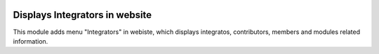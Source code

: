 .. image:: https://img.shields.io/badge/licence-AGPL--3-blue.svg
   :target: https://www.gnu.org/licenses/agpl-3.0-standalone.html
   :alt: License: AGPL-3

===============================
Displays Integrators in website
===============================

This module adds menu "Integrators" in webiste, which displays
integratos, contributors, members and modules related information.

